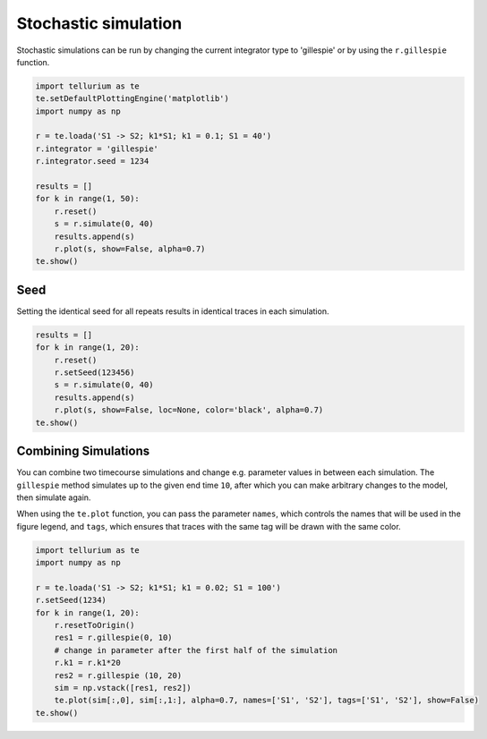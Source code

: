 

Stochastic simulation
~~~~~~~~~~~~~~~~~

Stochastic simulations can be run by changing the current integrator
type to 'gillespie' or by using the ``r.gillespie`` function.

.. code-block:: python

    import tellurium as te
    te.setDefaultPlottingEngine('matplotlib')
    import numpy as np
    
    r = te.loada('S1 -> S2; k1*S1; k1 = 0.1; S1 = 40')
    r.integrator = 'gillespie'
    r.integrator.seed = 1234
    
    results = []
    for k in range(1, 50):
        r.reset()
        s = r.simulate(0, 40)
        results.append(s)
        r.plot(s, show=False, alpha=0.7)
    te.show()



.. image:: _notebooks/core/tellurium_stochastic_files/tellurium_stochastic_2_0.png


Seed
^^^^

Setting the identical seed for all repeats results in identical traces
in each simulation.

.. code-block:: python

    results = []
    for k in range(1, 20):
        r.reset()
        r.setSeed(123456)
        s = r.simulate(0, 40)
        results.append(s)
        r.plot(s, show=False, loc=None, color='black', alpha=0.7)
    te.show()



.. image:: _notebooks/core/tellurium_stochastic_files/tellurium_stochastic_4_0.png


Combining Simulations
^^^^^^^^^^^^^^^^^^^^^

You can combine two timecourse simulations and change e.g. parameter
values in between each simulation. The ``gillespie`` method simulates up
to the given end time ``10``, after which you can make arbitrary changes
to the model, then simulate again.

When using the ``te.plot`` function, you can pass the parameter
``names``, which controls the names that will be used in the figure
legend, and ``tags``, which ensures that traces with the same tag will
be drawn with the same color.

.. code-block:: python

    import tellurium as te
    import numpy as np
    
    r = te.loada('S1 -> S2; k1*S1; k1 = 0.02; S1 = 100')
    r.setSeed(1234)
    for k in range(1, 20):
        r.resetToOrigin()
        res1 = r.gillespie(0, 10)
        # change in parameter after the first half of the simulation
        r.k1 = r.k1*20
        res2 = r.gillespie (10, 20)
        sim = np.vstack([res1, res2])
        te.plot(sim[:,0], sim[:,1:], alpha=0.7, names=['S1', 'S2'], tags=['S1', 'S2'], show=False)
    te.show()



.. image:: _notebooks/core/tellurium_stochastic_files/tellurium_stochastic_6_0.png

